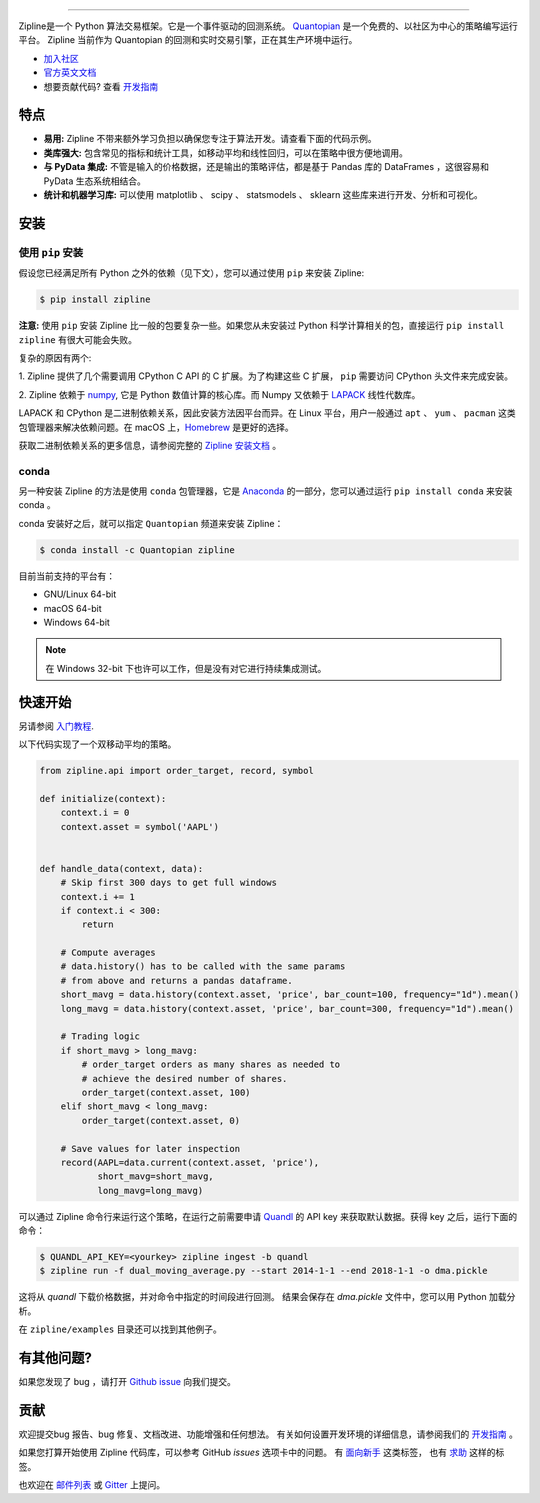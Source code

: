 .. image:: https://media.quantopian.com/logos/open_source/zipline-logo-03_.png
    :target: ./
    :width: 212px
    :align: center
    :alt: Zipline

=============

|Gitter|
|version status|
|travis status|
|appveyor status|
|Coverage Status|

Zipline是一个 Python 算法交易框架。它是一个事件驱动的回测系统。
`Quantopian <https://www.quantopian.com>`_ 是一个免费的、以社区为中心的策略编写运行平台。
Zipline 当前作为 Quantopian 的回测和实时交易引擎，正在其生产环境中运行。

- `加入社区 <https://groups.google.com/forum/#!forum/zipline>`_
- `官方英文文档 <http://www.zipline.io>`_
- 想要贡献代码? 查看 `开发指南 <./development-guidelines.html>`_

特点
========

- **易用:** Zipline 不带来额外学习负担以确保您专注于算法开发。请查看下面的代码示例。
- **类库强大:** 包含常见的指标和统计工具，如移动平均和线性回归，可以在策略中很方便地调用。
- **与 PyData 集成:** 不管是输入的价格数据，还是输出的策略评估，都是基于 Pandas 库的 DataFrames ，这很容易和 PyData 生态系统相结合。
- **统计和机器学习库:** 可以使用 matplotlib 、 scipy 、 statsmodels 、 sklearn 这些库来进行开发、分析和可视化。

安装
============

使用 ``pip`` 安装
-----------------------

假设您已经满足所有 Python 之外的依赖（见下文），您可以通过使用 ``pip`` 来安装 Zipline:

.. code-block:: bash

    $ pip install zipline

**注意:** 使用 ``pip`` 安装 Zipline 比一般的包要复杂一些。如果您从未安装过 Python
科学计算相关的包，直接运行 ``pip install zipline`` 有很大可能会失败。

复杂的原因有两个:

1. Zipline 提供了几个需要调用 CPython C API 的 C 扩展。为了构建这些 C 扩展，
``pip`` 需要访问 CPython 头文件来完成安装。

2. Zipline 依赖于 `numpy <http://www.numpy.org/>`_, 它是 Python 数值计算的核心库。而
Numpy 又依赖于 `LAPACK <http://www.netlib.org/lapack>`_ 线性代数库。

LAPACK 和 CPython 是二进制依赖关系，因此安装方法因平台而异。在 Linux 平台，用户一般通过
``apt`` 、 ``yum`` 、 ``pacman`` 这类包管理器来解决依赖问题。在 macOS
上，`Homebrew <http://www.brew.sh>`_ 是更好的选择。

获取二进制依赖关系的更多信息，请参阅完整的 `Zipline 安装文档`_ 。

conda
-----

另一种安装 Zipline 的方法是使用 ``conda`` 包管理器，它是
`Anaconda <http://continuum.io/download>`_ 的一部分，您可以通过运行
``pip install conda`` 来安装 conda 。

conda 安装好之后，就可以指定 ``Quantopian`` 频道来安装 Zipline：

.. code-block:: bash

    $ conda install -c Quantopian zipline

目前当前支持的平台有：

-  GNU/Linux 64-bit
-  macOS 64-bit
-  Windows 64-bit

.. note::

   在 Windows 32-bit 下也许可以工作，但是没有对它进行持续集成测试。

快速开始
==========

另请参阅 `入门教程 <./beginner-tutorial.html>`_.

以下代码实现了一个双移动平均的策略。

.. code:: python

    from zipline.api import order_target, record, symbol

    def initialize(context):
        context.i = 0
        context.asset = symbol('AAPL')


    def handle_data(context, data):
        # Skip first 300 days to get full windows
        context.i += 1
        if context.i < 300:
            return

        # Compute averages
        # data.history() has to be called with the same params
        # from above and returns a pandas dataframe.
        short_mavg = data.history(context.asset, 'price', bar_count=100, frequency="1d").mean()
        long_mavg = data.history(context.asset, 'price', bar_count=300, frequency="1d").mean()

        # Trading logic
        if short_mavg > long_mavg:
            # order_target orders as many shares as needed to
            # achieve the desired number of shares.
            order_target(context.asset, 100)
        elif short_mavg < long_mavg:
            order_target(context.asset, 0)

        # Save values for later inspection
        record(AAPL=data.current(context.asset, 'price'),
               short_mavg=short_mavg,
               long_mavg=long_mavg)


可以通过 Zipline 命令行来运行这个策略，在运行之前需要申请 `Quandl <https://docs.quandl.com/docs#section-authentication>`__
的 API key 来获取默认数据。获得 key 之后，运行下面的命令：

.. code:: bash

    $ QUANDL_API_KEY=<yourkey> zipline ingest -b quandl
    $ zipline run -f dual_moving_average.py --start 2014-1-1 --end 2018-1-1 -o dma.pickle

这将从 `quandl` 下载价格数据，并对命令中指定的时间段进行回测。
结果会保存在 `dma.pickle` 文件中，您可以用 Python 加载分析。

在 ``zipline/examples`` 目录还可以找到其他例子。

有其他问题?
==========

如果您发现了 bug ，请打开 `Github issue <https://github.com/quantopian/zipline/issues/new>`_ 向我们提交。

贡献
============

欢迎提交bug 报告、bug 修复、文档改进、功能增强和任何想法。
有关如何设置开发环境的详细信息，请参阅我们的 `开发指南 <./development-guidelines.html>`_ 。

如果您打算开始使用 Zipline 代码库，可以参考 GitHub `issues` 选项卡中的问题。
有 `面向新手 <https://github.com/quantopian/zipline/issues?q=is%3Aissue+is%3Aopen+label%3A%22Beginner+Friendly%22>`_ 这类标签，
也有 `求助 <https://github.com/quantopian/zipline/issues?q=is%3Aissue+is%3Aopen+label%3A%22Help+Wanted%22>`_ 这样的标签。

也欢迎在 `邮件列表 <https://groups.google.com/forum/#!forum/zipline>`_ 或 `Gitter <https://gitter.im/quantopian/zipline>`_ 上提问。



.. |Gitter| image:: https://badges.gitter.im/Join%20Chat.svg
   :target: https://gitter.im/quantopian/zipline?utm_source=badge&utm_medium=badge&utm_campaign=pr-badge&utm_content=badge
.. |version status| image:: https://img.shields.io/pypi/pyversions/zipline.svg
   :target: https://pypi.python.org/pypi/zipline
.. |travis status| image:: https://travis-ci.org/quantopian/zipline.png?branch=master
   :target: https://travis-ci.org/quantopian/zipline
.. |appveyor status| image:: https://ci.appveyor.com/api/projects/status/3dg18e6227dvstw6/branch/master?svg=true
   :target: https://ci.appveyor.com/project/quantopian/zipline/branch/master
.. |Coverage Status| image:: https://coveralls.io/repos/quantopian/zipline/badge.png
   :target: https://coveralls.io/r/quantopian/zipline

.. _`Zipline 安装文档` : ./install.html
